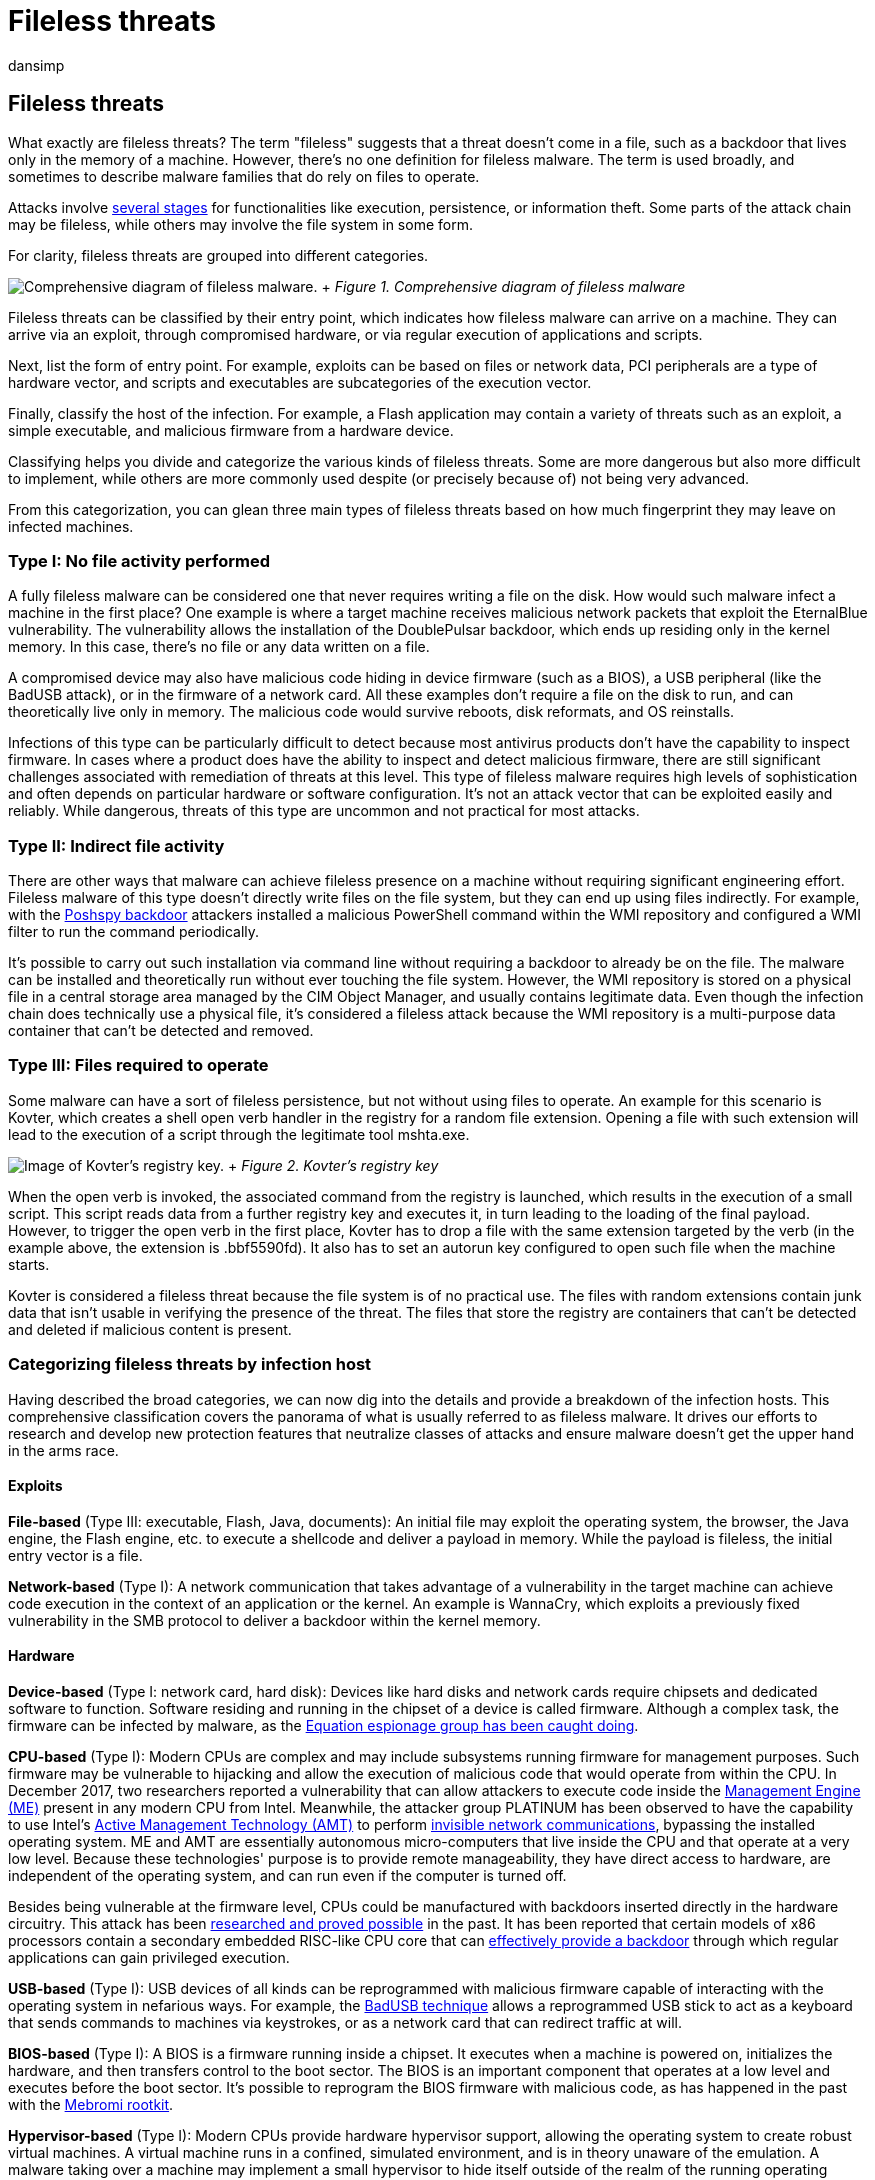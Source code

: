 = Fileless threats
:audience: ITPro
:author: dansimp
:description: Learn about the categories of fileless threats and malware that live off the land
:keywords: fileless, fileless malware, living off the land, lolbins, amsi, behavior monitoring, memory scanning, boot sector protection, security, malware, Windows Defender ATP, antivirus, AV, Microsoft Defender ATP, next-generation protection
:manager: dansimp
:ms.author: dansimp
:ms.collection: M365-security-compliance
:ms.localizationpriority: medium
:ms.mktglfcycl: secure
:ms.reviewer:
:ms.service: microsoft-365-security
:ms.sitesec: library
:ms.topic: article
:search.appverid: met150

== Fileless threats

What exactly are fileless threats?
The term "fileless" suggests that a threat doesn't come in a file, such as a backdoor that lives only in the memory of a machine.
However, there's no one definition for fileless malware.
The term is used broadly, and sometimes to describe malware families that do rely on files to operate.

Attacks involve https://attack.mitre.org/wiki/ATT&CK_Matrix[several stages] for functionalities like execution, persistence, or information theft.
Some parts of the attack chain may be fileless, while others may involve the file system in some form.

For clarity, fileless threats are grouped into different categories.

image:../../media/security-intelligence-images/fileless-malware.png[Comprehensive diagram of fileless malware.] + _Figure 1.
Comprehensive diagram of fileless malware_

Fileless threats can be classified by their entry point, which indicates how fileless malware can arrive on a machine.
They can arrive via an exploit, through compromised hardware, or via regular execution of applications and scripts.

Next, list the form of entry point.
For example, exploits can be based on files or network data, PCI peripherals are a type of hardware vector, and scripts and executables are subcategories of the execution vector.

Finally, classify the host of the infection.
For example, a Flash application may contain a variety of threats such as an exploit, a simple executable, and malicious firmware from a hardware device.

Classifying helps you divide and categorize the various kinds of fileless threats.
Some are more dangerous but also more difficult to implement, while others are more commonly used despite (or precisely because of) not being very advanced.

From this categorization, you can glean three main types of fileless threats based on how much fingerprint they may leave on infected machines.

=== Type I: No file activity performed

A fully fileless malware can be considered one that never requires writing a file on the disk.
How would such malware infect a machine in the first place?
One example is where a target machine receives malicious network packets that exploit the EternalBlue vulnerability.
The vulnerability allows the installation of the DoublePulsar backdoor, which ends up residing only in the kernel memory.
In this case, there's no file or any data written on a file.

A compromised device may also have malicious code hiding in device firmware (such as a BIOS), a USB peripheral (like the BadUSB attack), or in the firmware of a network card.
All these examples don't require a file on the disk to run, and can theoretically live only in memory.
The malicious code would survive reboots, disk reformats, and OS reinstalls.

Infections of this type can be particularly difficult to detect because most antivirus products don't have the capability to inspect firmware.
In cases where a product does have the ability to inspect and detect malicious firmware, there are still significant challenges associated with remediation of threats at this level.
This type of fileless malware requires high levels of sophistication and often depends on particular hardware or software configuration.
It's not an attack vector that can be exploited easily and reliably.
While dangerous, threats of this type are uncommon and not practical for most attacks.

=== Type II: Indirect file activity

There are other ways that malware can achieve fileless presence on a machine without requiring significant engineering effort.
Fileless malware of this type doesn't directly write files on the file system, but they can end up using files indirectly.
For example, with the https://www.fireeye.com/blog/threat-research/2017/03/dissecting_one_ofap.html[Poshspy backdoor] attackers installed a malicious PowerShell command within the WMI repository and configured a WMI filter to run the command periodically.

It's possible to carry out such installation via command line without requiring a backdoor to already be on the file.
The malware can be installed and theoretically run without ever touching the file system.
However, the WMI repository is stored on a physical file in a central storage area managed by the CIM Object Manager, and usually contains legitimate data.
Even though the infection chain does technically use a physical file, it's considered a fileless attack because the WMI repository is a multi-purpose data container that can't be detected and removed.

=== Type III: Files required to operate

Some malware can have a sort of fileless persistence, but not without using files to operate.
An example for this scenario is Kovter, which creates a shell open verb handler in the registry for a random file extension.
Opening a file with such extension will lead to the execution of a script through the legitimate tool mshta.exe.

image:../../media/security-intelligence-images/kovter-reg-key.png[Image of Kovter's registry key.] + _Figure 2.
Kovter's registry key_

When the open verb is invoked, the associated command from the registry is launched, which results in the execution of a small script.
This script reads data from a further registry key and executes it, in turn leading to the loading of the final payload.
However, to trigger the open verb in the first place, Kovter has to drop a file with the same extension targeted by the verb (in the example above, the extension is .bbf5590fd).
It also has to set an autorun key configured to open such file when the machine starts.

Kovter is considered a fileless threat because the file system is of no practical use.
The files with random extensions contain junk data that isn't usable in verifying the presence of the threat.
The files that store the registry are containers that can't be detected and deleted if malicious content is present.

=== Categorizing fileless threats by infection host

Having described the broad categories, we can now dig into the details and provide a breakdown of the infection hosts.
This comprehensive classification covers the panorama of what is usually referred to as fileless malware.
It drives our efforts to research and develop new protection features that neutralize classes of attacks and ensure malware doesn't get the upper hand in the arms race.

==== Exploits

*File-based* (Type III: executable, Flash, Java, documents): An initial file may exploit the operating system, the browser, the Java engine, the Flash engine, etc.
to execute a shellcode and deliver a payload in memory.
While the payload is fileless, the initial entry vector is a file.

*Network-based* (Type I): A network communication that takes advantage of a vulnerability in the target machine can achieve code execution in the context of an application or the kernel.
An example is WannaCry, which exploits a previously fixed vulnerability in the SMB protocol to deliver a backdoor within the kernel memory.

==== Hardware

*Device-based* (Type I: network card, hard disk): Devices like hard disks and network cards require chipsets and dedicated software to function.
Software residing and running in the chipset of a device is called firmware.
Although a complex task, the firmware can be infected by malware, as the https://www.kaspersky.com/blog/equation-hdd-malware/7623/[Equation espionage group has been caught doing].

*CPU-based* (Type I): Modern CPUs are complex and may include subsystems running firmware for management purposes.
Such firmware may be vulnerable to hijacking and allow the execution of malicious code that would operate from within the CPU.
In December 2017, two researchers reported a vulnerability that can allow attackers to execute code inside the https://en.wikipedia.org/wiki/Intel_Management_Engine[Management Engine (ME)] present in any modern CPU from Intel.
Meanwhile, the attacker group PLATINUM has been observed to have the capability to use Intel's https://en.wikipedia.org/wiki/Intel_Active_Management_Technology[Active Management Technology (AMT)] to perform https://cloudblogs.microsoft.com/microsoftsecure/2017/06/07/platinum-continues-to-evolve-find-ways-to-maintain-invisibility/[invisible network communications], bypassing the installed operating system.
ME and AMT are essentially autonomous micro-computers that live inside the CPU and that operate at a very low level.
Because these technologies' purpose is to provide remote manageability, they have direct access to hardware, are independent of the operating system, and can run even if the computer is turned off.

Besides being vulnerable at the firmware level, CPUs could be manufactured with backdoors inserted directly in the hardware circuitry.
This attack has been https://www.emsec.rub.de/media/crypto/veroeffentlichungen/2015/03/19/beckerStealthyExtended.pdf[researched and proved possible] in the past.
It has been reported that certain models of x86 processors contain a secondary embedded RISC-like CPU core that can https://www.theregister.co.uk/2018/08/10/via_c3_x86_processor_backdoor/[effectively provide a backdoor] through which regular applications can gain privileged execution.

*USB-based* (Type I): USB devices of all kinds can be reprogrammed with malicious firmware capable of interacting with the operating system in nefarious ways.
For example, the https://arstechnica.com/information-technology/2014/07/this-thumbdrive-hacks-computers-badusb-exploit-makes-devices-turn-evil/[BadUSB technique] allows a reprogrammed USB stick to act as a keyboard that sends commands to machines via keystrokes, or as a network card that can redirect traffic at will.

*BIOS-based* (Type I): A BIOS is a firmware running inside a chipset.
It executes when a machine is powered on, initializes the hardware, and then transfers control to the boot sector.
The BIOS is an important component that operates at a low level and executes before the boot sector.
It's possible to reprogram the BIOS firmware with malicious code, as has happened in the past with the https://www.webroot.com/blog/2011/09/13/mebromi-the-first-bios-rootkit-in-the-wild/[Mebromi rootkit].

*Hypervisor-based* (Type I): Modern CPUs provide hardware hypervisor support, allowing the operating system to create robust virtual machines.
A virtual machine runs in a confined, simulated environment, and is in theory unaware of the emulation.
A malware taking over a machine may implement a small hypervisor to hide itself outside of the realm of the running operating system.
Malware of this kind has been theorized in the past, and eventually real hypervisor rootkits http://seclists.org/fulldisclosure/2017/Jun/29[have been observed], although few are known to date.

==== Execution and injection

*File-based* (Type III: executables, DLLs, LNK files, scheduled tasks): This is the standard execution vector.
A simple executable can be launched as a first-stage malware to run an additional payload in memory, or injected into other legitimate running processes.

*Macro-based* (Type III: Office documents): The link:/office/vba/Library-Reference/Concepts/getting-started-with-vba-in-office[VBA language] is a flexible and powerful tool designed to automate editing tasks and add dynamic functionality to documents.
As such, it can be abused by attackers to carry out malicious operations like decoding, running, or injecting an executable payload, or even implementing an entire ransomware, like in https://blog.trendmicro.com/trendlabs-security-intelligence/qkg-filecoder-self-replicating-document-encrypting-ransomware/[the case of qkG].
Macros are executed within the context of an Office process (e.g., Winword.exe) and implemented in a scripting language.
There's no binary executable that an antivirus can inspect.
While Office apps require explicit consent from the user to execute macros from a document, attackers use social engineering techniques to trick users into allowing macros to execute.

*Script-based* (Type II: file, service, registry, WMI repo, shell): The JavaScript, VBScript, and PowerShell scripting languages are available by default on Windows platforms.
Scripts have the same advantages as macros, they are textual files (not binary executables) and run within the context of the interpreter (like wscript.exe, powershell.exe), which is a clean and legitimate component.
Scripts are versatile and can be run from a file (by double-clicking them) or executed directly on the command line of an interpreter.
Running on the command line allows malware to encode malicious scripts as autostart services inside https://www.gdatasoftware.com/blog/2014/07/23947-poweliks-the-persistent-malware-without-a-file[autorun registry keys] as https://www.fireeye.com/blog/threat-research/2017/03/dissecting_one_ofap.html[WMI event subscriptions] from the WMI repo.
Furthermore, an attacker who has gained access to an infected machine may input the script on the command prompt.

*Disk-based* (Type II: Boot Record): The Boot Record is the first sector of a disk or volume, and contains executable code required to start the boot process of the operating system.
Threats like https://cloudblogs.microsoft.com/microsoftsecure/2017/06/27/new-ransomware-old-techniques-petya-adds-worm-capabilities/?source=mmpc[Petya] are capable of infecting the Boot Record by overwriting it with malicious code.
When the machine is booted, the malware immediately gains control.
The Boot Record resides outside the file system, but it's accessible by the operating system.
Modern antivirus products have the capability to scan and restore it.

=== Defeating fileless malware

At Microsoft, we actively monitor the security landscape to identify new threat trends and develop solutions to mitigate classes of threats.
We instrument durable protections that are effective against a wide range of threats.
Through AntiMalware Scan Interface (AMSI), behavior monitoring, memory scanning, and boot sector protection, link:/microsoft-365/security/defender-endpoint/microsoft-defender-endpoint[Microsoft Defender for Endpoint] can inspect fileless threats even with heavy obfuscation.
Machine learning technologies in the cloud allow us to scale these protections against new and emerging threats.

To learn more, read: https://cloudblogs.microsoft.com/microsoftsecure/2018/09/27/out-of-sight-but-not-invisible-defeating-fileless-malware-with-behavior-monitoring-amsi-and-next-gen-av/[Out of sight but not invisible: Defeating fileless malware with behavior monitoring, AMSI, and next-gen AV]

=== Additional resources and information

Learn how to link:/microsoft-365/solutions/deploy-threat-protection[deploy threat protection capabilities across Microsoft 365 E5].
